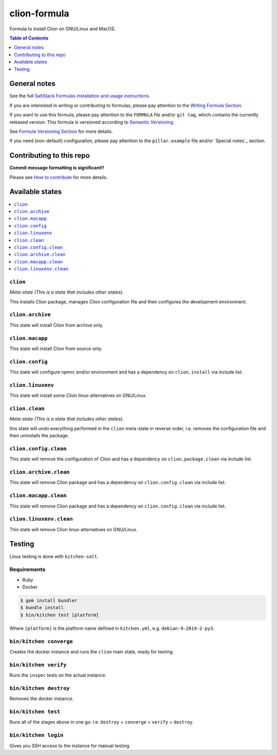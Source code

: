.. _readme:

clion-formula
=============

|img_travis| |img_sr|

.. |img_travis| image:: https://travis-ci.com/saltstack-formulas/jetbrains-clion-formula.svg?branch=master
   :alt: Travis CI Build Status
   :scale: 100%
   :target: https://travis-ci.com/saltstack-formulas/jetbrains-clion-formula
.. |img_sr| image:: https://img.shields.io/badge/%20%20%F0%9F%93%A6%F0%9F%9A%80-semantic--release-e10079.svg
   :alt: Semantic Release
   :scale: 100%
   :target: https://github.com/semantic-release/semantic-release

Formula to install Clion on GNU/Linux and MacOS.

.. contents:: **Table of Contents**
   :depth: 1

General notes
-------------

See the full `SaltStack Formulas installation and usage instructions
<https://docs.saltstack.com/en/latest/topics/development/conventions/formulas.html>`_.

If you are interested in writing or contributing to formulas, please pay attention to the `Writing Formula Section
<https://docs.saltstack.com/en/latest/topics/development/conventions/formulas.html#writing-formulas>`_.

If you want to use this formula, please pay attention to the ``FORMULA`` file and/or ``git tag``,
which contains the currently released version. This formula is versioned according to `Semantic Versioning <http://semver.org/>`_.

See `Formula Versioning Section <https://docs.saltstack.com/en/latest/topics/development/conventions/formulas.html#versioning>`_ for more details.

If you need (non-default) configuration, please pay attention to the ``pillar.example`` file and/or `Special notes`_ section.

Contributing to this repo
-------------------------

**Commit message formatting is significant!!**

Please see `How to contribute <https://github.com/saltstack-formulas/.github/blob/master/CONTRIBUTING.rst>`_ for more details.


Available states
----------------

.. contents::
   :local:

``clion``
^^^^^^^^^

*Meta-state (This is a state that includes other states)*.

This installs Clion package,
manages Clion configuration file and then
configures the development environment.

``clion.archive``
^^^^^^^^^^^^^^^^^

This state will install Clion from archive only.

``clion.macapp``
^^^^^^^^^^^^^^^^

This state will install Clion from source only.

``clion.config``
^^^^^^^^^^^^^^^^

This state will configure npmrc and/or environment and has a dependency on ``clion.install``
via include list.

``clion.linuxenv``
^^^^^^^^^^^^^^^^^^

This state will install some Clion linux-alternatives on GNU/Linux.

``clion.clean``
^^^^^^^^^^^^^^^

*Meta-state (This is a state that includes other states)*.

this state will undo everything performed in the ``clion`` meta-state in reverse order, i.e.
removes the configuration file and
then uninstalls the package.

``clion.config.clean``
^^^^^^^^^^^^^^^^^^^^^^

This state will remove the configuration of Clion and has a
dependency on ``clion.package.clean`` via include list.

``clion.archive.clean``
^^^^^^^^^^^^^^^^^^^^^^^

This state will remove Clion package and has a dependency on
``clion.config.clean`` via include list.

``clion.macapp.clean``
^^^^^^^^^^^^^^^^^^^^^^

This state will remove Clion package and has a dependency on
``clion.config.clean`` via include list.

``clion.linuxenv.clean``
^^^^^^^^^^^^^^^^^^^^^^^^

This state will remove Clion linux-alternatives on GNU/Linux.


Testing
-------

Linux testing is done with ``kitchen-salt``.

Requirements
^^^^^^^^^^^^

* Ruby
* Docker

.. code-block:: bash

   $ gem install bundler
   $ bundle install
   $ bin/kitchen test [platform]

Where ``[platform]`` is the platform name defined in ``kitchen.yml``,
e.g. ``debian-9-2019-2-py3``.

``bin/kitchen converge``
^^^^^^^^^^^^^^^^^^^^^^^^

Creates the docker instance and runs the ``clion`` main state, ready for testing.

``bin/kitchen verify``
^^^^^^^^^^^^^^^^^^^^^^

Runs the ``inspec`` tests on the actual instance.

``bin/kitchen destroy``
^^^^^^^^^^^^^^^^^^^^^^^

Removes the docker instance.

``bin/kitchen test``
^^^^^^^^^^^^^^^^^^^^

Runs all of the stages above in one go: i.e. ``destroy`` + ``converge`` + ``verify`` + ``destroy``.

``bin/kitchen login``
^^^^^^^^^^^^^^^^^^^^^

Gives you SSH access to the instance for manual testing.

